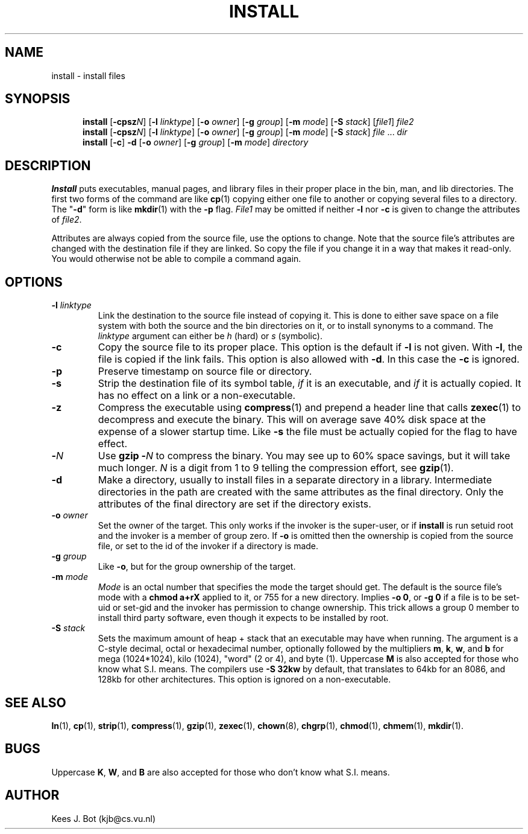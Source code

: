 .TH INSTALL 1
.SH NAME
install \- install files
.SH SYNOPSIS
.in +5
.ti -5
.B install
.RB [ \-cpsz\fIN\fP "] [" \-l
.IR linktype ]
.RB [ \-o
.IR owner ]
.RB [ \-g
.IR group ]
.RB [ \-m
.IR mode ]
.RB [ \-S
.IR stack ]
.RI [ file1 ]
.I file2
.br
.ti -5
.B install
.RB [ \-cpsz\fIN\fP "] [" \-l
.IR linktype ]
.RB [ \-o
.IR owner ]
.RB [ \-g
.IR group ]
.RB [ \-m
.IR mode ]
.RB [ \-S
.IR stack ]
.IR file " ... " dir
.br
.ti -5
.B install
.RB [ \-c ]
.B \-d
.RB [ \-o
.IR owner ]
.RB [ \-g
.IR group ]
.RB [ \-m
.IR mode ]
.I directory
.in -5
.SH DESCRIPTION
.de SP
.if t .sp 0.4
.if n .sp
..
.B Install
puts executables, manual pages, and library files in their proper place
in the bin, man, and lib directories.  The first two forms of the
command are like
.BR cp (1)
copying either one file to another or copying several files to a
directory.  The "\fB\-d\fP" form is like
.BR mkdir (1)
with the
.B \-p
flag.
.I File1
may be omitted if neither
.B \-l
nor
.B \-c
is given to change the attributes of
.IR file2 .
.PP
Attributes are always copied from the source file, use the options to change.
Note that the source file's attributes are changed with the destination file
if they are linked.  So copy the file if you change it in a way that makes
it read-only.  You would otherwise not be able to compile a command again.
.SH OPTIONS
.TP
.BI \-l " linktype"
Link the destination to the source file instead of copying it.  This is done
to either save space on a file system with both the source and the bin
directories on it, or to install synonyms to a command. The
.I linktype
argument can either be
.I h
(hard)
or
.I s
(symbolic).
.TP
.B \-c
Copy the source file to its proper place.  This option is the default if
.B \-l
is not given.  With
.BR \-l ,
the file is copied if the link fails. This option is also allowed with
.BR \-d .
In this case the
.BR \-c
is ignored.
.TP
.B \-p
Preserve timestamp on source file or directory.
.TP
.B \-s
Strip the destination file of its symbol table,
.I if
it is an executable, and
.I if
it is actually copied.  It has no effect on a link or a non-executable.
.TP
.B \-z
Compress the executable using
.BR compress (1)
and prepend a header line that calls
.BR zexec (1)
to decompress and execute the binary.  This will on average save 40% disk
space at the expense of a slower startup time.  Like
.B \-s
the file must be actually copied for the flag to have effect.
.TP
.BI \- N
Use
.BI "gzip \-" N
to compress the binary.  You may see up to 60% space savings, but it will
take much longer.
.I N
is a digit from 1 to 9 telling the compression effort, see
.BR gzip (1).
.TP
.B \-d
Make a directory, usually to install files in a separate directory in a
library.  Intermediate directories in the path are created with the same
attributes as the final directory.  Only the attributes of the final
directory are set if the directory exists.
.TP
.BI \-o " owner"
Set the owner of the target.  This only works if the invoker is the
super-user, or if
.B install
is run setuid root and the invoker is a member of group zero.  If
.B \-o
is omitted then the ownership is copied from the source file, or set to
the id of the invoker if a directory is made.
.TP
.BI \-g " group"
Like
.BR \-o ,
but for the group ownership of the target.
.TP
.BI \-m " mode"
.I Mode
is an octal number that specifies the mode the target should get.  The
default is the source file's mode with a
.B chmod a+rX
applied to it, or 755 for a new directory.  Implies
.BR "\-o 0" ,
or
.BR "\-g 0"
if a file is to be set-uid or set-gid and the invoker has permission to
change ownership.  This trick allows a group 0 member to install third party
software, even though it expects to be installed by root.
.TP
.BI \-S " stack"
Sets the maximum amount of heap + stack that an executable may have when
running.  The argument is a C-style decimal, octal or hexadecimal
number, optionally followed by the multipliers
.BR m ,
.BR k ,
.BR w ,
and
.B b
for mega (1024*1024), kilo (1024), "word" (2 or 4), and byte (1).  Uppercase
.B M
is also accepted for those who know what S.I. means.  The compilers use
.B \-S 32kw
by default, that translates to 64kb for an 8086, and 128kb for other
architectures.  This option is ignored on a non-executable.
.SH "SEE ALSO"
.BR ln (1),
.BR cp (1),
.BR strip (1),
.BR compress (1),
.BR gzip (1),
.BR zexec (1),
.BR chown (8),
.BR chgrp (1),
.BR chmod (1),
.BR chmem (1),
.BR mkdir (1).
.SH BUGS
Uppercase
.BR K ,
.BR W ,
and
.B B
are also accepted for those who don't know what S.I. means.
.SH AUTHOR
Kees J. Bot (kjb@cs.vu.nl)
